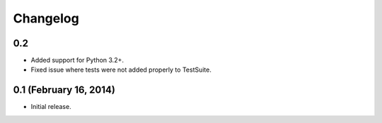 Changelog
=========

0.2
---

* Added support for Python 3.2+.
* Fixed issue where tests were not added properly to TestSuite.

0.1 (February 16, 2014)
-----------------------

* Initial release.
